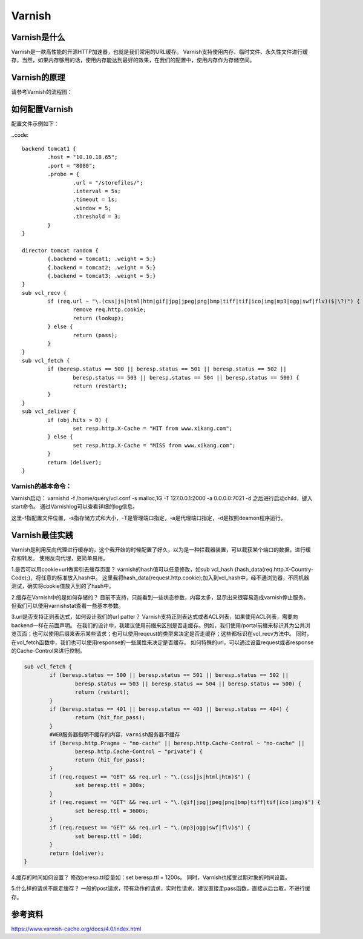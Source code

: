
===========================================
Varnish
===========================================

Varnish是什么
===========================================
Varnish是一款高性能的开源HTTP加速器，也就是我们常用的URL缓存。
Varnish支持使用内存、临时文件、永久性文件进行缓存，当然，如果内存够用的话，使用内存能达到最好的效果，在我们的配置中，使用内存作为存储空间。

Varnish的原理
===========================================
请参考Varnish的流程图：


如何配置Varnish
===========================================

配置文件示例如下：

..code::

	backend tomcat1 {
		.host = "10.10.18.65";
		.port = "8080";
		.probe = {
			.url = "/storefiles/";
			.interval = 5s;
			.timeout = 1s;
			.window = 5;
			.threshold = 3;
		}
	}
	
	director tomcat random {
		{.backend = tomcat1; .weight = 5;}
		{.backend = tomcat2; .weight = 5;}
		{.backend = tomcat3; .weight = 5;}
	}
	sub vcl_recv {
		if (req.url ~ "\.(css|js|html|htm|gif|jpg|jpeg|png|bmp|tiff|tif|ico|img|mp3|ogg|swf|flv)($|\?)") {
			remove req.http.cookie;
			return (lookup);
		} else {
			return (pass);
		}
	}
	sub vcl_fetch {
		if (beresp.status == 500 || beresp.status == 501 || beresp.status == 502 ||
			beresp.status == 503 || beresp.status == 504 || beresp.status == 500) {
			return (restart);
		}
	}
	sub vcl_deliver {
		if (obj.hits > 0) {
			set resp.http.X-Cache = "HIT from www.xikang.com";
		} else {
			set resp.http.X-Cache = "MISS from www.xikang.com";
		}
		return (deliver);
	}
	
Varnish的基本命令：
-------------------------------------------
Varnish启动：
varnishd -f /home/query/vcl.conf -s malloc,1G -T 127.0.0.1:2000 -a 0.0.0.0:7021 -d
之后进行启动child，键入start命令。
通过Varnishlog可以查看详细的log信息。

这里-f指配置文件位置，-s指存储方式和大小，-T是管理端口指定，-a是代理端口指定，-d是按照deamon程序运行。

Varnish最佳实践
===========================================
Varnish是利用反向代理进行缓存的，这个我开始的时候配置了好久，以为是一种拦截器装置，可以截获某个端口的数据，进行缓存和转发。
使用反向代理，更简单易用。

1.是否可以用cookie+url做索引去缓存页面？
varnish的hash值可以任意修改，如sub vcl_hash {hash_data(req.http.X-Country-Code);}，将任意的标准放入hash中。
这里我将hash_data(request.http.cookie);加入到vcl_hash中，经不通浏览器，不同机器测试，确实将cookie值放入到的了hash中。

2.缓存在Varnish中的是如何存储的？
目前不支持，只能看到一些状态参数，内容太多，显示出来很容易造成varnish停止服务。
但我们可以使用varnishstat查看一些基本参数。

3.url是否支持正则表达式，如何设计我们的url patter？
Varnish支持正则表达式或者ACL列表，如果使用ACL列表，需要向backend一样在前面声明。
在我们的设计中，我建议使用前缀来区别是否走缓存。例如，我们使用/portal前缀来标识其为公共浏览页面；也可以使用后缀来表示某些请求；也可以使用reqeust的类型来决定是否走缓存；这些都标识在vcl_recv方法中。
同时，在vcl_fetch函数中，我们也可以使用response的一些属性来决定是否缓存。
如何特殊的url，可以通过设置request或者response的Cache-Control来进行控制。

.. code::

	sub vcl_fetch {
		if (beresp.status == 500 || beresp.status == 501 || beresp.status == 502 ||
			beresp.status == 503 || beresp.status == 504 || beresp.status == 500) {
			return (restart);
		}
		if (beresp.status == 401 || beresp.status == 403 || beresp.status == 404) {
			return (hit_for_pass);
		}
		#WEB服务器指明不缓存的内容，varnish服务器不缓存
		if (beresp.http.Pragma ~ "no-cache" || beresp.http.Cache-Control ~ "no-cache" ||
			beresp.http.Cache-Control ~ "private") {
			return (hit_for_pass);
		}	
		if (req.request == "GET" && req.url ~ "\.(css|js|html|htm)$") {
			set beresp.ttl = 300s;
		}
		if (req.request == "GET" && req.url ~ "\.(gif|jpg|jpeg|png|bmp|tiff|tif|ico|img)$") {
			set beresp.ttl = 3600s;
		}
		if (req.request == "GET" && req.url ~ "\.(mp3|ogg|swf|flv)$") {
			set beresp.ttl = 10d;
		}		
		return (deliver);
	}


4.缓存的时间如何设置？
修改beresp.ttl变量如：set beresp.ttl = 1200s。
同时，Varnish也接受过期对象的时间设置。

5.什么样的请求不能走缓存？
一般的post请求，带有动作的请求，实时性请求，建议直接走pass函数，直接从后台取，不进行缓存。

参考资料
===========================================
https://www.varnish-cache.org/docs/4.0/index.html

